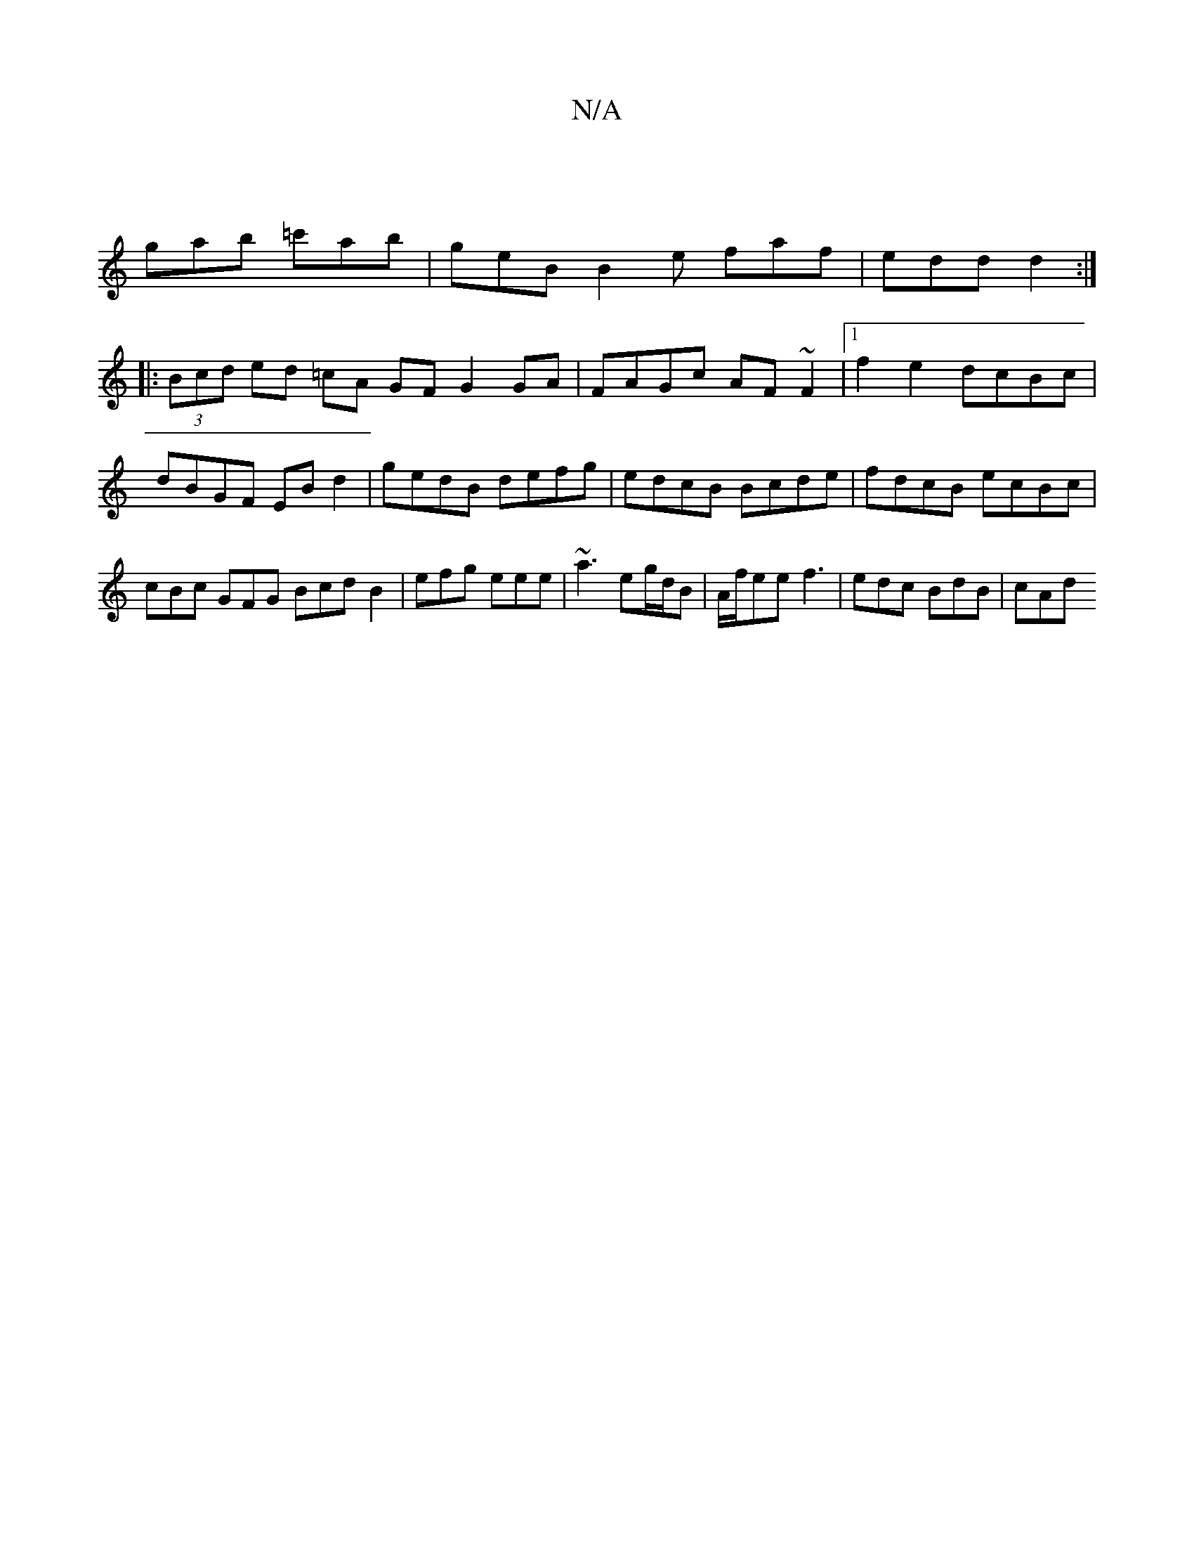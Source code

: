 X:1
T:N/A
M:4/4
R:N/A
K:Cmajor
 |
gab =c'ab | geB B2e faf | edd d2 :|
|:(3Bcd ed =cA GF G2 GA|FAGc AF~F2 |1 f2e2 dcBc | dBGF EBd2 | gedB defg | edcB Bcde | fdcB ecBc |cBc GFG- Bcd B2 | efg 1 eee | ~a3 eg/d/B | A/f/ee f3|edc BdB|cAd